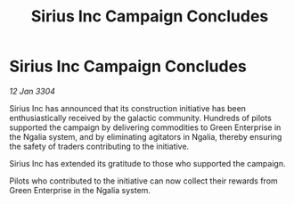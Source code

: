 :PROPERTIES:
:ID:       d4b43cf9-297a-4500-97ba-91d5662f7c1d
:END:
#+title: Sirius Inc Campaign Concludes
#+filetags: :galnet:

* Sirius Inc Campaign Concludes

/12 Jan 3304/

Sirius Inc has announced that its construction initiative has been enthusiastically received by the galactic community. Hundreds of pilots supported the campaign by delivering commodities to Green Enterprise in the Ngalia system, and by eliminating agitators in Ngalia, thereby ensuring the safety of traders contributing to the initiative. 

Sirius Inc has extended its gratitude to those who supported the campaign. 

Pilots who contributed to the initiative can now collect their rewards from Green Enterprise in the Ngalia system.
